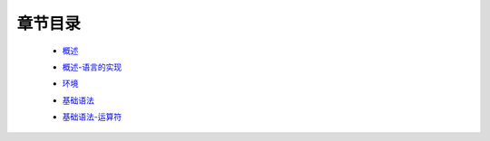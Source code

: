 章节目录
-------
    - 概述_
        .. _概述: 概述.rst
    - 概述-语言的实现_
        .. _概述-语言的实现: 概述-语言的实现.rst
    - 环境_
        .. _环境: 环境.rst
    - 基础语法_
        .. _基础语法: 基础语法.rst
    - 基础语法-运算符_
        .. _基础语法-运算符: 基础语法-运算符.rst
